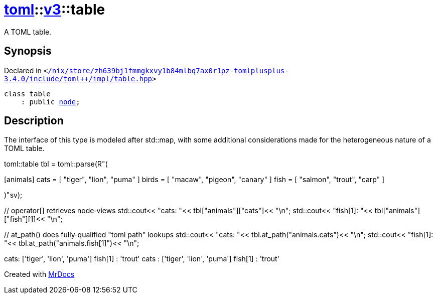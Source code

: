 [#toml-v3-table]
= xref:toml.adoc[toml]::xref:toml/v3.adoc[v3]::table
:relfileprefix: ../../
:mrdocs:


A TOML table&period;

== Synopsis

Declared in `&lt;https://github.com/PrismLauncher/PrismLauncher/blob/develop/launcher//nix/store/zh639bj1fmmgkxvy1b84mlbq7ax0r1pz-tomlplusplus-3.4.0/include/toml++/impl/table.hpp#L219[&sol;nix&sol;store&sol;zh639bj1fmmgkxvy1b84mlbq7ax0r1pz&hyphen;tomlplusplus&hyphen;3&period;4&period;0&sol;include&sol;toml&plus;&plus;&sol;impl&sol;table&period;hpp]&gt;`

[source,cpp,subs="verbatim,replacements,macros,-callouts"]
----
class table
    : public xref:toml/v3/node.adoc[node];
----




== Description

The interface of this type is modeled after std&colon;&colon;map, with some
additional considerations made for the heterogeneous nature of a
TOML table&period;



toml&colon;&colon;table tbl &equals; toml&colon;&colon;parse(R&quot;(

&lsqb;animals&rsqb;
cats &equals; &lsqb; &quot;tiger&quot;, &quot;lion&quot;, &quot;puma&quot; &rsqb;
birds &equals; &lsqb; &quot;macaw&quot;, &quot;pigeon&quot;, &quot;canary&quot; &rsqb;
fish &equals; &lsqb; &quot;salmon&quot;, &quot;trout&quot;, &quot;carp&quot; &rsqb;

)&quot;sv)&semi;

&sol;&sol; operator&lsqb;&rsqb; retrieves node&hyphen;views
std&colon;&colon;cout&lt;&lt; &quot;cats&colon; &quot;&lt;&lt; tbl&lsqb;&quot;animals&quot;&rsqb;&lsqb;&quot;cats&quot;&rsqb;&lt;&lt; &quot;&bsol;n&quot;&semi;
std&colon;&colon;cout&lt;&lt; &quot;fish&lsqb;1&rsqb;&colon; &quot;&lt;&lt; tbl&lsqb;&quot;animals&quot;&rsqb;&lsqb;&quot;fish&quot;&rsqb;&lsqb;1&rsqb;&lt;&lt; &quot;&bsol;n&quot;&semi;

&sol;&sol; at&lowbar;path() does fully&hyphen;qualified &quot;toml path&quot; lookups
std&colon;&colon;cout&lt;&lt; &quot;cats&colon; &quot;&lt;&lt; tbl&period;at&lowbar;path(&quot;animals&period;cats&quot;)&lt;&lt; &quot;&bsol;n&quot;&semi;
std&colon;&colon;cout&lt;&lt; &quot;fish&lsqb;1&rsqb;&colon; &quot;&lt;&lt; tbl&period;at&lowbar;path(&quot;animals&period;fish&lsqb;1&rsqb;&quot;)&lt;&lt; &quot;&bsol;n&quot;&semi;





cats&colon; &lsqb;&apos;tiger&apos;, &apos;lion&apos;, &apos;puma&apos;&rsqb;
fish&lsqb;1&rsqb; &colon; &apos;trout&apos;
cats &colon; &lsqb;&apos;tiger&apos;, &apos;lion&apos;, &apos;puma&apos;&rsqb;
fish&lsqb;1&rsqb; &colon; &apos;trout&apos;







[.small]#Created with https://www.mrdocs.com[MrDocs]#
